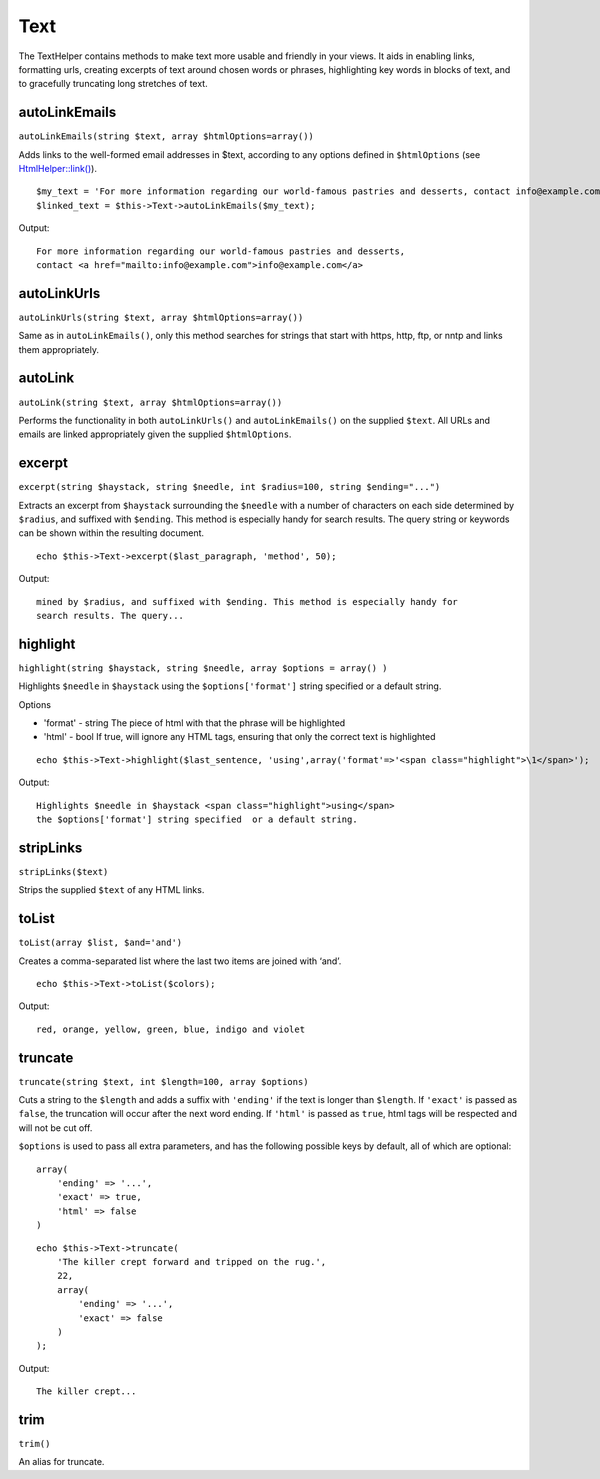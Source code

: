 Text
####

The TextHelper contains methods to make text more usable and
friendly in your views. It aids in enabling links, formatting urls,
creating excerpts of text around chosen words or phrases,
highlighting key words in blocks of text, and to gracefully
truncating long stretches of text.

autoLinkEmails
==============

``autoLinkEmails(string $text, array $htmlOptions=array())``

Adds links to the well-formed email addresses in $text, according
to any options defined in ``$htmlOptions`` (see
`HtmlHelper::link() <http://docs.cakephp.org/view/1442>`_).

::

    $my_text = 'For more information regarding our world-famous pastries and desserts, contact info@example.com';
    $linked_text = $this->Text->autoLinkEmails($my_text);

Output:

::

    For more information regarding our world-famous pastries and desserts,
    contact <a href="mailto:info@example.com">info@example.com</a>

autoLinkUrls
============

``autoLinkUrls(string $text, array $htmlOptions=array())``

Same as in ``autoLinkEmails()``, only this method searches for
strings that start with https, http, ftp, or nntp and links them
appropriately.

autoLink
========

``autoLink(string $text, array $htmlOptions=array())``

Performs the functionality in both ``autoLinkUrls()`` and
``autoLinkEmails()`` on the supplied ``$text``. All URLs and emails
are linked appropriately given the supplied ``$htmlOptions``.

excerpt
=======

``excerpt(string $haystack, string $needle, int $radius=100, string $ending="...")``

Extracts an excerpt from ``$haystack`` surrounding the ``$needle``
with a number of characters on each side determined by ``$radius``,
and suffixed with ``$ending``. This method is especially handy for
search results. The query string or keywords can be shown within
the resulting document.

::

        echo $this->Text->excerpt($last_paragraph, 'method', 50);

Output:

::

    mined by $radius, and suffixed with $ending. This method is especially handy for
    search results. The query...

highlight
=========

``highlight(string $haystack, string $needle, array $options = array() )``

Highlights ``$needle`` in ``$haystack`` using the
``$options['format']`` string specified or a default string.

Options


-  'format' - string The piece of html with that the phrase will be
   highlighted
-  'html' - bool If true, will ignore any HTML tags, ensuring that
   only the correct text is highlighted

::

        echo $this->Text->highlight($last_sentence, 'using',array('format'=>'<span class="highlight">\1</span>');

Output:

::

    Highlights $needle in $haystack <span class="highlight">using</span>
    the $options['format'] string specified  or a default string.

stripLinks
==========

``stripLinks($text)``

Strips the supplied ``$text`` of any HTML links.

toList
======

``toList(array $list, $and='and')``

Creates a comma-separated list where the last two items are joined
with ‘and’.

::

        echo $this->Text->toList($colors);

Output:

::

    red, orange, yellow, green, blue, indigo and violet

truncate
========

``truncate(string $text, int $length=100, array $options)``

Cuts a string to the ``$length`` and adds a suffix with
``'ending'`` if the text is longer than ``$length``. If ``'exact'``
is passed as ``false``, the truncation will occur after the next
word ending. If ``'html'`` is passed as ``true``, html tags will be
respected and will not be cut off.

``$options`` is used to pass all extra parameters, and has the
following possible keys by default, all of which are optional:

::

    array(
        'ending' => '...',
        'exact' => true,
        'html' => false
    )

::

    echo $this->Text->truncate(
        'The killer crept forward and tripped on the rug.',
        22,
        array(
            'ending' => '...',
            'exact' => false
        )
    );

Output:

::

    The killer crept...

trim
====

``trim()``

An alias for truncate.
